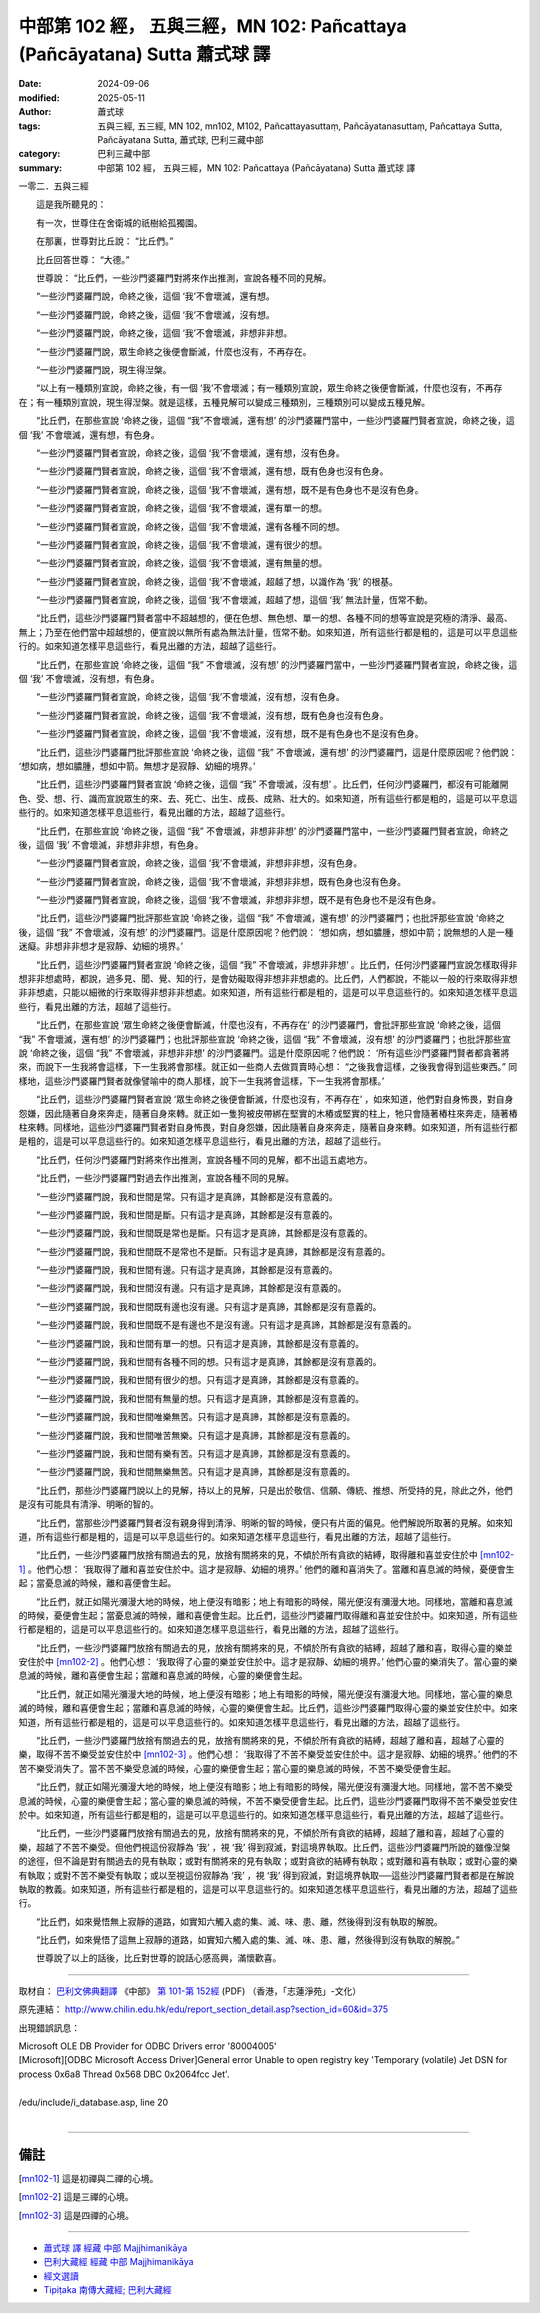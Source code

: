 中部第 102 經， 五與三經，MN 102: Pañcattaya (Pañcāyatana) Sutta 蕭式球 譯
==============================================================================

:date: 2024-09-06
:modified: 2025-05-11
:author: 蕭式球
:tags: 五與三經, 五三經, MN 102, mn102, M102, Pañcattayasuttaṃ, Pañcāyatanasuttaṃ, Pañcattaya Sutta, Pañcāyatana Sutta, 蕭式球, 巴利三藏中部
:category: 巴利三藏中部
:summary: 中部第 102 經， 五與三經，MN 102: Pañcattaya (Pañcāyatana) Sutta 蕭式球 譯



一零二．五與三經

　　這是我所聽見的：

　　有一次，世尊住在舍衛城的祇樹給孤獨園。

　　在那裏，世尊對比丘說： “比丘們。”

　　比丘回答世尊： “大德。”

　　世尊說： “比丘們，一些沙門婆羅門對將來作出推測，宣說各種不同的見解。

　　“一些沙門婆羅門說，命終之後，這個 ‘我’不會壞滅，還有想。

　　“一些沙門婆羅門說，命終之後，這個 ‘我’不會壞滅，沒有想。

　　“一些沙門婆羅門說，命終之後，這個 ‘我’不會壞滅，非想非非想。

　　“一些沙門婆羅門說，眾生命終之後便會斷滅，什麼也沒有，不再存在。

　　“一些沙門婆羅門說，現生得湼槃。

　　“以上有一種類別宣說，命終之後，有一個 ‘我’不會壞滅；有一種類別宣說，眾生命終之後便會斷滅，什麼也沒有，不再存在；有一種類別宣說，現生得湼槃。就是這樣，五種見解可以變成三種類別，三種類別可以變成五種見解。

　　“比丘們，在那些宣說 ‘命終之後，這個 “我”不會壞滅，還有想’ 的沙門婆羅門當中，一些沙門婆羅門賢者宣說，命終之後，這個 ‘我’ 不會壞滅，還有想，有色身。

　　“一些沙門婆羅門賢者宣說，命終之後，這個 ‘我’不會壞滅，還有想，沒有色身。

　　“一些沙門婆羅門賢者宣說，命終之後，這個 ‘我’不會壞滅，還有想，既有色身也沒有色身。

　　“一些沙門婆羅門賢者宣說，命終之後，這個 ‘我’不會壞滅，還有想，既不是有色身也不是沒有色身。

　　“一些沙門婆羅門賢者宣說，命終之後，這個 ‘我’不會壞滅，還有單一的想。

　　“一些沙門婆羅門賢者宣說，命終之後，這個 ‘我’不會壞滅，還有各種不同的想。

　　“一些沙門婆羅門賢者宣說，命終之後，這個 ‘我’不會壞滅，還有很少的想。

　　“一些沙門婆羅門賢者宣說，命終之後，這個 ‘我’不會壞滅，還有無量的想。

　　“一些沙門婆羅門賢者宣說，命終之後，這個 ‘我’不會壞滅，超越了想，以識作為 ‘我’ 的根基。

　　“一些沙門婆羅門賢者宣說，命終之後，這個 ‘我’不會壞滅，超越了想，這個 ‘我’ 無法計量，恆常不動。

　　“比丘們，這些沙門婆羅門賢者當中不超越想的，便在色想、無色想、單一的想、各種不同的想等宣說是究極的清淨、最高、無上；乃至在他們當中超越想的，便宣說以無所有處為無法計量，恆常不動。如來知道，所有這些行都是粗的，這是可以平息這些行的。如來知道怎樣平息這些行，看見出離的方法，超越了這些行。

　　“比丘們，在那些宣說 ‘命終之後，這個 “我” 不會壞滅，沒有想’ 的沙門婆羅門當中，一些沙門婆羅門賢者宣說，命終之後，這個 ‘我’ 不會壞滅，沒有想，有色身。

　　“一些沙門婆羅門賢者宣說，命終之後，這個 ‘我’不會壞滅，沒有想，沒有色身。

　　“一些沙門婆羅門賢者宣說，命終之後，這個 ‘我’不會壞滅，沒有想，既有色身也沒有色身。

　　“一些沙門婆羅門賢者宣說，命終之後，這個 ‘我’不會壞滅，沒有想，既不是有色身也不是沒有色身。

　　“比丘們，這些沙門婆羅門批評那些宣說 ‘命終之後，這個 “我” 不會壞滅，還有想’ 的沙門婆羅門，這是什麼原因呢？他們說： ‘想如病，想如膿腫，想如中箭。無想才是寂靜、幼細的境界。’

　　“比丘們，這些沙門婆羅門賢者宣說 ‘命終之後，這個 “我” 不會壞滅，沒有想’ 。比丘們，任何沙門婆羅門，都沒有可能離開色、受、想、行、識而宣說眾生的來、去、死亡、出生、成長、成熟、壯大的。如來知道，所有這些行都是粗的，這是可以平息這些行的。如來知道怎樣平息這些行，看見出離的方法，超越了這些行。

　　“比丘們，在那些宣說 ‘命終之後，這個 “我” 不會壞滅，非想非非想’ 的沙門婆羅門當中，一些沙門婆羅門賢者宣說，命終之後，這個 ‘我’ 不會壞滅，非想非非想，有色身。

　　“一些沙門婆羅門賢者宣說，命終之後，這個 ‘我’不會壞滅，非想非非想，沒有色身。

　　“一些沙門婆羅門賢者宣說，命終之後，這個 ‘我’不會壞滅，非想非非想，既有色身也沒有色身。

　　“一些沙門婆羅門賢者宣說，命終之後，這個 ‘我’不會壞滅，非想非非想，既不是有色身也不是沒有色身。

　　“比丘們，這些沙門婆羅門批評那些宣說 ‘命終之後，這個 “我” 不會壞滅，還有想’ 的沙門婆羅門；也批評那些宣說 ‘命終之後，這個 “我” 不會壞滅，沒有想’ 的沙門婆羅門。這是什麼原因呢？他們說： ‘想如病，想如膿腫，想如中箭；說無想的人是一種迷癡。非想非非想才是寂靜、幼細的境界。’

　　“比丘們，這些沙門婆羅門賢者宣說 ‘命終之後，這個 “我” 不會壞滅，非想非非想’ 。比丘們，任何沙門婆羅門宣說怎樣取得非想非非想處時，都說，過多見、聞、覺、知的行，是會妨礙取得非想非非想處的。比丘們，人們都說，不能以一般的行來取得非想非非想處，只能以細微的行來取得非想非非想處。如來知道，所有這些行都是粗的，這是可以平息這些行的。如來知道怎樣平息這些行，看見出離的方法，超越了這些行。

　　“比丘們，在那些宣說 ‘眾生命終之後便會斷滅，什麼也沒有，不再存在’ 的沙門婆羅門，會批評那些宣說 ‘命終之後，這個 “我” 不會壞滅，還有想’ 的沙門婆羅門；也批評那些宣說 ‘命終之後，這個 “我” 不會壞滅，沒有想’ 的沙門婆羅門；也批評那些宣說 ‘命終之後，這個 “我” 不會壞滅，非想非非想’ 的沙門婆羅門。這是什麼原因呢？他們說： ‘所有這些沙門婆羅門賢者都貪著將來，而說下一生我將會這樣，下一生我將會那樣。就正如一些商人去做買賣時心想： “之後我會這樣，之後我會得到這些東西。” 同樣地，這些沙門婆羅門賢者就像譬喻中的商人那樣，說下一生我將會這樣，下一生我將會那樣。’

　　“比丘們，這些沙門婆羅門賢者宣說 ‘眾生命終之後便會斷滅，什麼也沒有，不再存在’ ，如來知道，他們對自身怖畏，對自身怨嫌，因此隨著自身來奔走，隨著自身來轉。就正如一隻狗被皮帶綁在堅實的木樁或堅實的柱上，牠只會隨著樁柱來奔走，隨著樁柱來轉。同樣地，這些沙門婆羅門賢者對自身怖畏，對自身怨嫌，因此隨著自身來奔走，隨著自身來轉。如來知道，所有這些行都是粗的，這是可以平息這些行的。如來知道怎樣平息這些行，看見出離的方法，超越了這些行。

　　“比丘們，任何沙門婆羅門對將來作出推測，宣說各種不同的見解，都不出這五處地方。

　　“比丘們，一些沙門婆羅門對過去作出推測，宣說各種不同的見解。

　　“一些沙門婆羅門說，我和世間是常。只有這才是真諦，其餘都是沒有意義的。

　　“一些沙門婆羅門說，我和世間是斷。只有這才是真諦，其餘都是沒有意義的。

　　“一些沙門婆羅門說，我和世間既是常也是斷。只有這才是真諦，其餘都是沒有意義的。

　　“一些沙門婆羅門說，我和世間既不是常也不是斷。只有這才是真諦，其餘都是沒有意義的。

　　“一些沙門婆羅門說，我和世間有邊。只有這才是真諦，其餘都是沒有意義的。

　　“一些沙門婆羅門說，我和世間沒有邊。只有這才是真諦，其餘都是沒有意義的。

　　“一些沙門婆羅門說，我和世間既有邊也沒有邊。只有這才是真諦，其餘都是沒有意義的。

　　“一些沙門婆羅門說，我和世間既不是有邊也不是沒有邊。只有這才是真諦，其餘都是沒有意義的。

　　“一些沙門婆羅門說，我和世間有單一的想。只有這才是真諦，其餘都是沒有意義的。

　　“一些沙門婆羅門說，我和世間有各種不同的想。只有這才是真諦，其餘都是沒有意義的。

　　“一些沙門婆羅門說，我和世間有很少的想。只有這才是真諦，其餘都是沒有意義的。

　　“一些沙門婆羅門說，我和世間有無量的想。只有這才是真諦，其餘都是沒有意義的。

　　“一些沙門婆羅門說，我和世間唯樂無苦。只有這才是真諦，其餘都是沒有意義的。

　　“一些沙門婆羅門說，我和世間唯苦無樂。只有這才是真諦，其餘都是沒有意義的。

　　“一些沙門婆羅門說，我和世間有樂有苦。只有這才是真諦，其餘都是沒有意義的。

　　“一些沙門婆羅門說，我和世間無樂無苦。只有這才是真諦，其餘都是沒有意義的。

　　“比丘們，那些沙門婆羅門說以上的見解，持以上的見解，只是出於敬信、信願、傳統、推想、所受持的見，除此之外，他們是沒有可能具有清淨、明晰的智的。

　　“比丘們，當那些沙門婆羅門賢者沒有親身得到清淨、明晰的智的時候，便只有片面的偏見。他們解說所取著的見解。如來知道，所有這些行都是粗的，這是可以平息這些行的。如來知道怎樣平息這些行，看見出離的方法，超越了這些行。

　　“比丘們，一些沙門婆羅門放捨有關過去的見，放捨有關將來的見，不傾於所有貪欲的結縛，取得離和喜並安住於中 [mn102-1]_ 。他們心想： ‘我取得了離和喜並安住於中。這才是寂靜、幼細的境界。’ 他們的離和喜消失了。當離和喜息滅的時候，憂便會生起；當憂息滅的時候，離和喜便會生起。

　　“比丘們，就正如陽光瀰漫大地的時候，地上便沒有暗影；地上有暗影的時候，陽光便沒有瀰漫大地。同樣地，當離和喜息滅的時候，憂便會生起；當憂息滅的時候，離和喜便會生起。比丘們，這些沙門婆羅門取得離和喜並安住於中。如來知道，所有這些行都是粗的，這是可以平息這些行的。如來知道怎樣平息這些行，看見出離的方法，超越了這些行。

　　“比丘們，一些沙門婆羅門放捨有關過去的見，放捨有關將來的見，不傾於所有貪欲的結縛，超越了離和喜，取得心靈的樂並安住於中 [mn102-2]_ 。他們心想： ‘我取得了心靈的樂並安住於中。這才是寂靜、幼細的境界。’ 他們心靈的樂消失了。當心靈的樂息滅的時候，離和喜便會生起；當離和喜息滅的時候，心靈的樂便會生起。

　　“比丘們，就正如陽光瀰漫大地的時候，地上便沒有暗影；地上有暗影的時候，陽光便沒有瀰漫大地。同樣地，當心靈的樂息滅的時候，離和喜便會生起；當離和喜息滅的時候，心靈的樂便會生起。比丘們，這些沙門婆羅門取得心靈的樂並安住於中。如來知道，所有這些行都是粗的，這是可以平息這些行的。如來知道怎樣平息這些行，看見出離的方法，超越了這些行。

　　“比丘們，一些沙門婆羅門放捨有關過去的見，放捨有關將來的見，不傾於所有貪欲的結縛，超越了離和喜，超越了心靈的樂，取得不苦不樂受並安住於中 [mn102-3]_ 。他們心想： ‘我取得了不苦不樂受並安住於中。這才是寂靜、幼細的境界。’ 他們的不苦不樂受消失了。當不苦不樂受息滅的時候，心靈的樂便會生起；當心靈的樂息滅的時候，不苦不樂受便會生起。

　　“比丘們，就正如陽光瀰漫大地的時候，地上便沒有暗影；地上有暗影的時候，陽光便沒有瀰漫大地。同樣地，當不苦不樂受息滅的時候，心靈的樂便會生起；當心靈的樂息滅的時候，不苦不樂受便會生起。比丘們，這些沙門婆羅門取得不苦不樂受並安住於中。如來知道，所有這些行都是粗的，這是可以平息這些行的。如來知道怎樣平息這些行，看見出離的方法，超越了這些行。

　　“比丘們，一些沙門婆羅門放捨有關過去的見，放捨有關將來的見，不傾於所有貪欲的結縛，超越了離和喜，超越了心靈的樂，超越了不苦不樂受。但他們視這份寂靜為 ‘我’ ，視 ‘我’ 得到寂滅，對這境界執取。比丘們，這些沙門婆羅門所說的雖像湼槃的途徑，但不論是對有關過去的見有執取；或對有關將來的見有執取；或對貪欲的結縛有執取；或對離和喜有執取；或對心靈的樂有執取；或對不苦不樂受有執取；或以至視這份寂靜為 ‘我’ ，視 ‘我’ 得到寂滅，對這境界執取──這些沙門婆羅門賢者都是在解說執取的教義。如來知道，所有這些行都是粗的，這是可以平息這些行的。如來知道怎樣平息這些行，看見出離的方法，超越了這些行。

　　“比丘們，如來覺悟無上寂靜的道路，如實知六觸入處的集、滅、味、患、離，然後得到沒有執取的解脫。

　　“比丘們，如來覺悟了這無上寂靜的道路，如實知六觸入處的集、滅、味、患、離，然後得到沒有執取的解脫。”

　　世尊說了以上的話後，比丘對世尊的說話心感高興，滿懷歡喜。

------

取材自： `巴利文佛典翻譯 <https://www.chilin.org/news/news-detail.php?id=202&type=2>`__ 《中部》 `第 101-第 152經 <https://www.chilin.org/upload/culture/doc/1666608331.pdf>`_ (PDF) （香港，「志蓮淨苑」-文化）

原先連結： http://www.chilin.edu.hk/edu/report_section_detail.asp?section_id=60&id=375

出現錯誤訊息：

| Microsoft OLE DB Provider for ODBC Drivers error '80004005'
| [Microsoft][ODBC Microsoft Access Driver]General error Unable to open registry key 'Temporary (volatile) Jet DSN for process 0x6a8 Thread 0x568 DBC 0x2064fcc Jet'.
| 
| /edu/include/i_database.asp, line 20
| 

------

備註
~~~~~~~~

.. [mn102-1] 這是初禪與二禪的心境。
.. [mn102-2] 這是三禪的心境。
.. [mn102-3] 這是四禪的心境。

------

- `蕭式球 譯 經藏 中部 Majjhimanikāya <{filename}majjhima-nikaaya-tr-by-siu-sk%zh.rst>`__

- `巴利大藏經 經藏 中部 Majjhimanikāya <{filename}majjhima-nikaaya%zh.rst>`__

- `經文選讀 <{filename}/articles/canon-selected/canon-selected%zh.rst>`__ 

- `Tipiṭaka 南傳大藏經; 巴利大藏經 <{filename}/articles/tipitaka/tipitaka%zh.rst>`__


..
  2025-05-11; created on 2024-09-06
